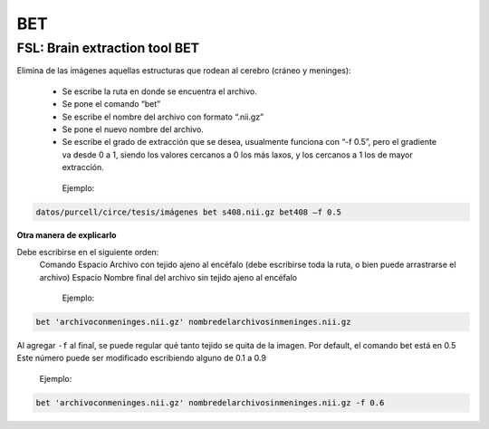 BET
===

FSL: Brain extraction tool BET
------------------------------

Elimina de las imágenes aquellas estructuras que rodean al cerebro (cráneo y meninges):

  - Se escribe la ruta en donde se encuentra el archivo.
  - Se pone el comando “bet”
  - Se escribe el nombre del archivo con formato “.nii.gz”
  - Se pone el nuevo nombre del archivo.
  - Se escribe el grado de extracción que se desea, usualmente funciona con “-f 0.5”, pero el gradiente va desde 0 a 1, siendo los valores cercanos a 0 los más laxos, y los cercanos a 1 los de mayor extracción.
   
   Ejemplo:

.. code-block:: Bash

   datos/purcell/circe/tesis/imágenes bet s408.nii.gz bet408 –f 0.5


**Otra manera de explicarlo**

Debe escribirse en el siguiente orden:
  Comando
  Espacio
  Archivo con tejido ajeno al encéfalo (debe escribirse toda la ruta, o bien puede arrastrarse el archivo)
  Espacio
  Nombre final del archivo sin tejido ajeno al encéfalo

    Ejemplo:

.. code-Block:: Bash

    bet 'archivoconmeninges.nii.gz' nombredelarchivosinmeninges.nii.gz 

Al agregar ``-f`` al final, se puede regular qué tanto tejido se quita de la imagen. Por default, el comando bet está en 0.5 Este número puede ser modificado escribiendo alguno de 0.1 a 0.9

    Ejemplo:

.. code-block:: Bash

    bet 'archivoconmeninges.nii.gz' nombredelarchivosinmeninges.nii.gz -f 0.6 
